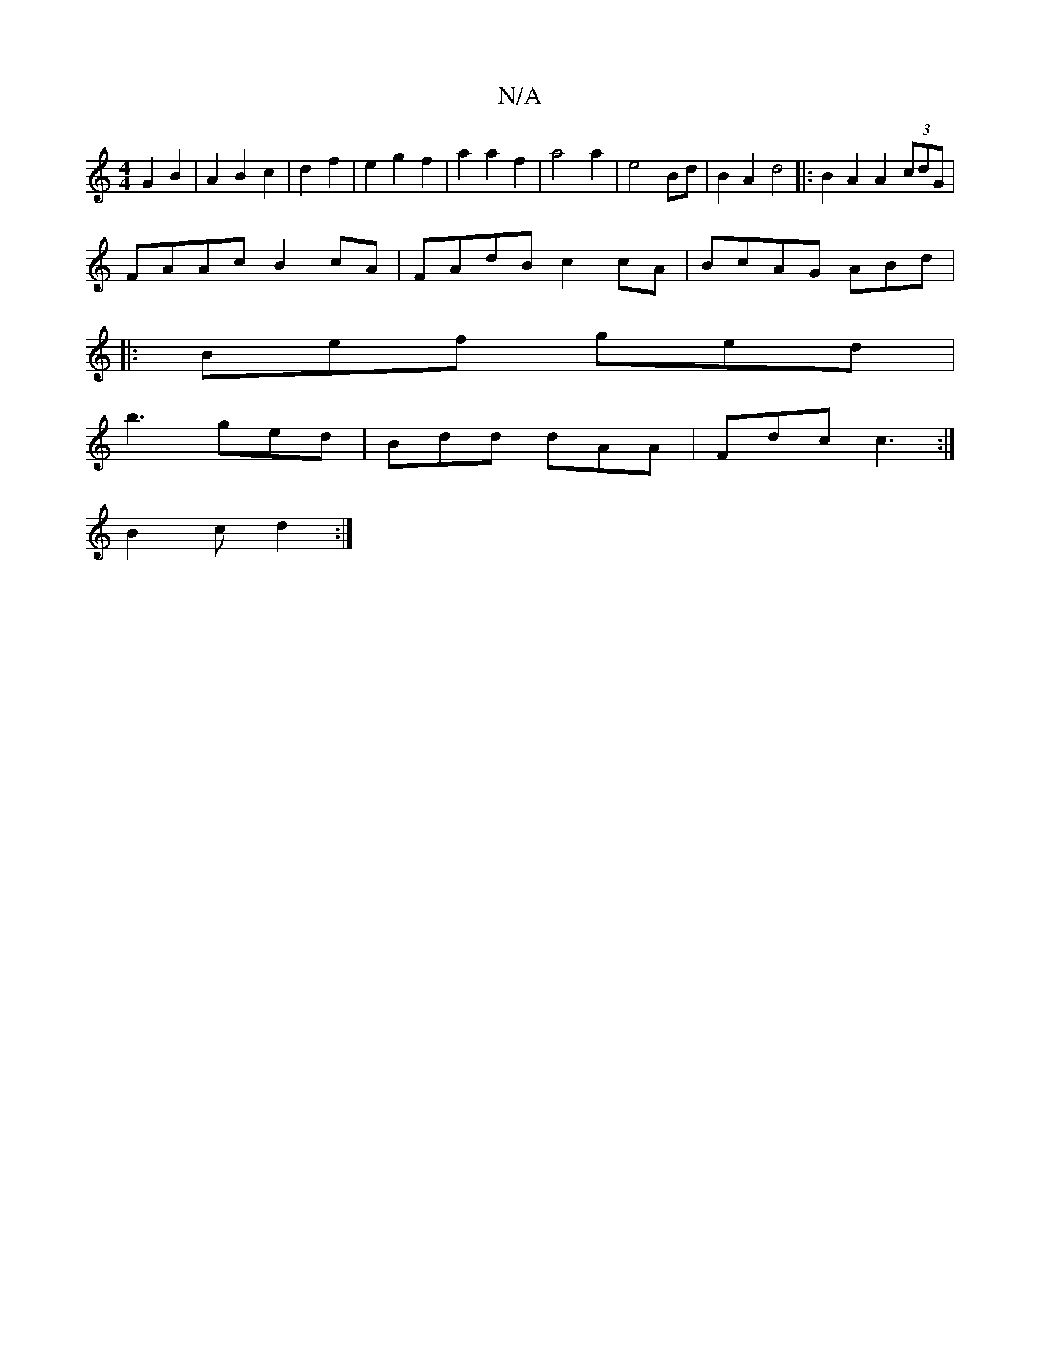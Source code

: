 X:1
T:N/A
M:4/4
R:N/A
K:Cmajor
G2B2|A2B2c2|d2 f2 | e2 g2 f2 | a2 a2 f2 | a4 a2 | e4 Bd|B2A2 d4|:B2A2 A2(3cdG|
FAAc B2cA|FAdB c2cA|BcAG ABd=||
|:Bef ged|
b3 ged|Bdd dAA|Fdc c3:|
B2 c d2:|

|:CA, GA|A2-A2-A4|G2(G2 | G2)|]

D2 B,2 D2 